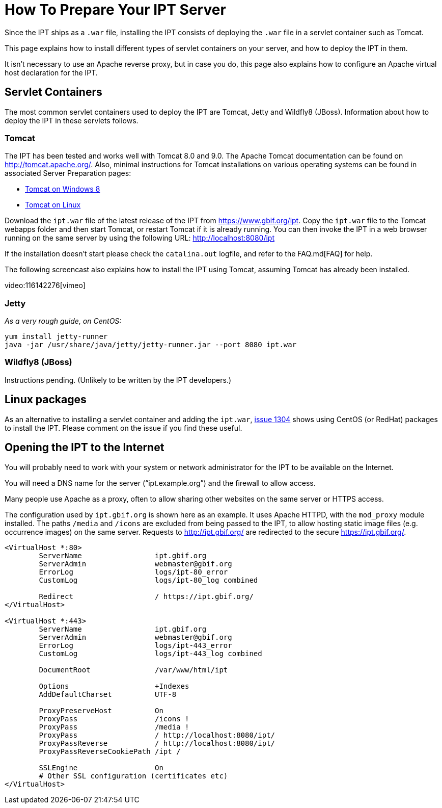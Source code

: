= How To Prepare Your IPT Server

Since the IPT ships as a `.war` file, installing the IPT consists of deploying the `.war` file in a servlet container such as Tomcat.

This page explains how to install different types of servlet containers on your server, and how to deploy the IPT in them.

It isn't necessary to use an Apache reverse proxy, but in case you do, this page also explains how to configure an Apache virtual host declaration for the IPT.

== Servlet Containers

The most common servlet containers used to deploy the IPT are Tomcat, Jetty and Wildfly8 (JBoss). Information about how to deploy the IPT in these servlets follows.

=== Tomcat

The IPT has been tested and works well with Tomcat 8.0 and 9.0. The Apache Tomcat documentation can be found on http://tomcat.apache.org/. Also, minimal instructions for Tomcat installations on various operating systems can be found in associated Server Preparation pages:

* xref:tomcat-installation-windows[Tomcat on Windows 8]
* xref:tomcat-installation-linux[Tomcat on Linux]

Download the `ipt.war` file of the latest release of the IPT from https://www.gbif.org/ipt. Copy the `ipt.war` file to the Tomcat webapps folder and then start Tomcat, or restart Tomcat if it is already running. You can then invoke the IPT in a web browser running on the same server by using the following URL: http://localhost:8080/ipt

If the installation doesn't start please check the `catalina.out` logfile, and refer to the FAQ.md[FAQ] for help.

The following screencast also explains how to install the IPT using Tomcat, assuming Tomcat has already been installed.

video:116142276[vimeo]

=== Jetty

_As a very rough guide, on CentOS:_

----
yum install jetty-runner
java -jar /usr/share/java/jetty/jetty-runner.jar --port 8080 ipt.war
----

=== Wildfly8 (JBoss)

Instructions pending. (Unlikely to be written by the IPT developers.)

== Linux packages

As an alternative to installing a servlet container and adding the `ipt.war`, https://github.com/gbif/ipt/issues/1304#issuecomment-261311424[issue 1304] shows using CentOS (or RedHat) packages to install the IPT.  Please comment on the issue if you find these useful.

== Opening the IPT to the Internet

You will probably need to work with your system or network administrator for the IPT to be available on the Internet.

You will need a DNS name for the server ("`ipt.example.org`") and the firewall to allow access.

Many people use Apache as a proxy, often to allow sharing other websites on the same server or HTTPS access.

The configuration used by `ipt.gbif.org` is shown here as an example.  It uses Apache HTTPD, with the `mod_proxy` module installed. The paths `/media` and `/icons` are excluded from being passed to the IPT, to allow hosting static image files (e.g. occurrence images) on the same server.  Requests to http://ipt.gbif.org/ are redirected to the secure https://ipt.gbif.org/.

----
<VirtualHost *:80>
        ServerName                 ipt.gbif.org
        ServerAdmin                webmaster@gbif.org
        ErrorLog                   logs/ipt-80_error
        CustomLog                  logs/ipt-80_log combined

        Redirect                   / https://ipt.gbif.org/
</VirtualHost>

<VirtualHost *:443>
        ServerName                 ipt.gbif.org
        ServerAdmin                webmaster@gbif.org
        ErrorLog                   logs/ipt-443_error
        CustomLog                  logs/ipt-443_log combined

        DocumentRoot               /var/www/html/ipt

        Options                    +Indexes
        AddDefaultCharset          UTF-8

        ProxyPreserveHost          On
        ProxyPass                  /icons !
        ProxyPass                  /media !
        ProxyPass                  / http://localhost:8080/ipt/
        ProxyPassReverse           / http://localhost:8080/ipt/
        ProxyPassReverseCookiePath /ipt /

        SSLEngine                  On
        # Other SSL configuration (certificates etc)
</VirtualHost>
----
